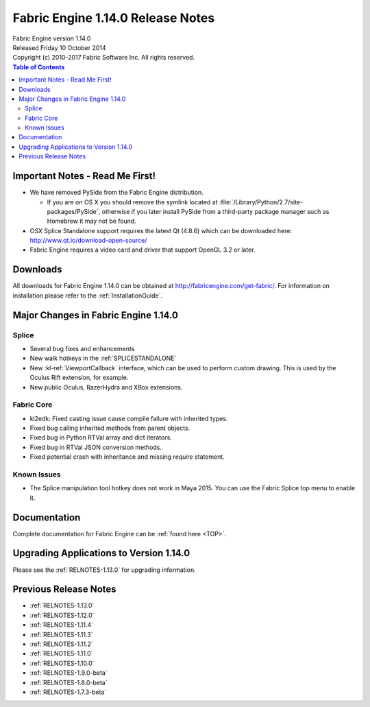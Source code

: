 .. _RELNOTES-1.14.0:

Fabric Engine 1.14.0 Release Notes
=================================================================================

.. image:: /images/FE_logo_345_60.*
   :width: 345px
   :height: 60px

| Fabric Engine version 1.14.0
| Released Friday 10 October 2014
| Copyright (c) 2010-2017 Fabric Software Inc. All rights reserved.

.. contents:: Table of Contents
  :local:

Important Notes - Read Me First!
--------------------------------

- We have removed PySide from the Fabric Engine distribution.

  - If you are on OS X you should remove the symlink located at :file:`/Library/Python/2.7/site-packages/PySide`, otherwise if you later install PySide from a third-party package manager such as Homebrew it may not be found.

- OSX Splice Standalone support requires the latest Qt (4.8.6) which can be downloaded here: http://www.qt.io/download-open-source/
 
- Fabric Engine requires a video card and driver that support OpenGL 3.2 or later.

.. _downloads-1.14.0:

Downloads
---------

All downloads for Fabric Engine 1.14.0 can be obtained at http://fabricengine.com/get-fabric/.  For information on installation please refer to the :ref:`InstallationGuide`.

Major Changes in Fabric Engine 1.14.0
-------------------------------------

Splice
++++++

- Several bug fixes and enhancements

- New walk hotkeys in the :ref:`SPLICESTANDALONE`

- New :kl-ref:`ViewportCallback` interface, which can be used to perform custom drawing. This is used by the Oculus Rift extension, for example.

- New public Oculus, RazerHydra and XBox extensions.

Fabric Core
+++++++++++

- kl2edk: Fixed casting issue cause compile failure with inherited types.

- Fixed bug calling inherited methods from parent objects.

- Fixed bug in Python RTVal array and dict iterators.

- Fixed bug in RTVal JSON conversion methods.

- Fixed potential crash with inheritance and missing `require` statement.

.. _knownissues-1.14.0:

Known Issues
++++++++++++

- The Splice manipulation tool hotkey does not work in Maya 2015. You can use the Fabric Splice top menu to enable it.

.. _documentation-1.14.0:

Documentation
-------------

Complete documentation for Fabric Engine can be :ref:`found here <TOP>`.

.. _upgrading-apps-1.14.0:

Upgrading Applications to Version 1.14.0
----------------------------------------------------

Please see the :ref:`RELNOTES-1.13.0` for upgrading information.

.. _notes-1.14.0:

Previous Release Notes
----------------------

- :ref:`RELNOTES-1.13.0`

- :ref:`RELNOTES-1.12.0`

- :ref:`RELNOTES-1.11.4`

- :ref:`RELNOTES-1.11.3`

- :ref:`RELNOTES-1.11.2`

- :ref:`RELNOTES-1.11.0`

- :ref:`RELNOTES-1.10.0`

- :ref:`RELNOTES-1.9.0-beta`

- :ref:`RELNOTES-1.8.0-beta`

- :ref:`RELNOTES-1.7.3-beta`


